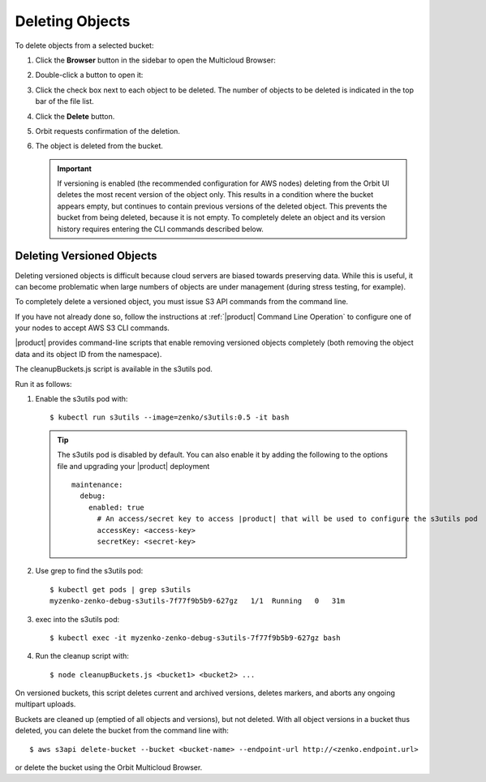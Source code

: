.. _deleting-objects:

Deleting Objects
================

To delete objects from a selected bucket:

#. Click the **Browser** button in the sidebar to open the Multicloud Browser:

   .. image:: ../../Graphics/sidebar_browser_button.png

#. Double-click a button to open it:   

   .. image:: ../../Graphics/Orbit_multicloud_browser_with_values1.png
      :align: center

#. Click the check box next to each object to be deleted. The number of objects
   to be deleted is indicated in the top bar of the file list.

   .. image:: ../../Graphics/Orbit_file_delete.png
      :align: center

#. Click the **Delete** button.

   .. image:: ../../Graphics/Orbit_file_delete_button.png
      :align: center

#. Orbit requests confirmation of the deletion.

   .. image:: ../../Graphics/Orbit_file_delete_confirm.png
      :align: center

#. The object is deleted from the bucket.

   .. important::

      If versioning is enabled (the recommended configuration for AWS nodes)
      deleting from the Orbit UI deletes the most recent version of the object
      only. This results in a condition where the bucket appears empty, but
      continues to contain previous versions of the deleted object. This
      prevents the bucket from being deleted, because it is not empty. To
      completely delete an object and its version history requires entering the
      CLI commands described below.

.. _Deleting Versioned Objects:

Deleting Versioned Objects
--------------------------

Deleting versioned objects is difficult because cloud servers are biased towards
preserving data. While this is useful, it can become problematic when large 
numbers of objects are under management (during stress testing, for example).

To completely delete a versioned object, you must issue S3 API commands
from the command line.

If you have not already done so, follow the instructions at
:ref:`|product| Command Line Operation` to configure one of your nodes to accept
AWS S3 CLI commands.

|product| provides command-line scripts that enable removing versioned objects 
completely (both removing the object data and its object ID from the namespace).

The cleanupBuckets.js script is available in the s3utils pod. 

Run it as follows:

#. Enable the s3utils pod with::

   $ kubectl run s3utils --image=zenko/s3utils:0.5 -it bash

   .. tip::

      The s3utils pod is disabled by default. You can also enable it by adding
      the following to the options file and upgrading your |product| deployment

      .. parsed-literal::

        maintenance:
	  debug:
	    enabled: true
	      # An access/secret key to access |product| that will be used to configure the s3utils pod
	      accessKey: <access-key>
	      secretKey: <secret-key>

#. Use grep to find the s3utils pod::

     $ kubectl get pods | grep s3utils
     myzenko-zenko-debug-s3utils-7f77f9b5b9-627gz   1/1  Running   0   31m

#. exec into the s3utils pod::

     $ kubectl exec -it myzenko-zenko-debug-s3utils-7f77f9b5b9-627gz bash

#. Run the cleanup script with::

     $ node cleanupBuckets.js <bucket1> <bucket2> ...

On versioned buckets, this script deletes current and archived
versions, deletes markers, and aborts any ongoing multipart uploads. 

Buckets are cleaned up (emptied of all objects and versions), but not deleted.
With all object versions in a bucket thus deleted, you can delete the bucket
from the command line with::

   $ aws s3api delete-bucket --bucket <bucket-name> --endpoint-url http://<zenko.endpoint.url>

or delete the bucket using the Orbit Multicloud Browser.
